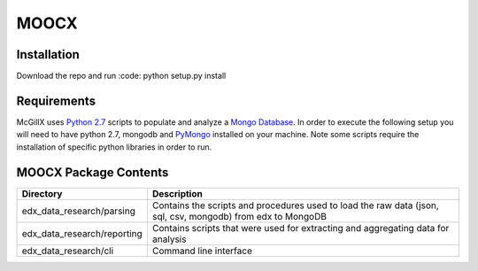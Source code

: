 MOOCX
======

Installation
------------

Download the repo and run :code: python setup.py install

Requirements
------------

McGillX uses `Python 2.7`_ scripts to populate and analyze a `Mongo Database`_. In order to execute the following setup you will need to have python 2.7, mongodb and `PyMongo`_ installed on your machine. Note some scripts require the installation of specific python libraries in order to run.

.. _Python 2.7: https://www.python.org/download/releases/2.7/
.. _Mongo Database: https://www.mongodb.org/
.. _PyMongo: https://api.mongodb.org/python/current/


MOOCX Package Contents
----------------------

+---------------------------------+---------------------------------------------------------------------------------------------------------------+
| Directory                       | Description                                                                                                   |
+=================================+===============================================================================================================+
| edx\_data\_research/parsing     | Contains the scripts and procedures used to load the raw data (json, sql, csv, mongodb) from edx to MongoDB   |
+---------------------------------+---------------------------------------------------------------------------------------------------------------+
| edx\_data\_research/reporting   | Contains scripts that were used for extracting and aggregating data for analysis                              |
+---------------------------------+---------------------------------------------------------------------------------------------------------------+
| edx\_data\_research/cli         | Command line interface                                                                                        |
+---------------------------------+---------------------------------------------------------------------------------------------------------------+




